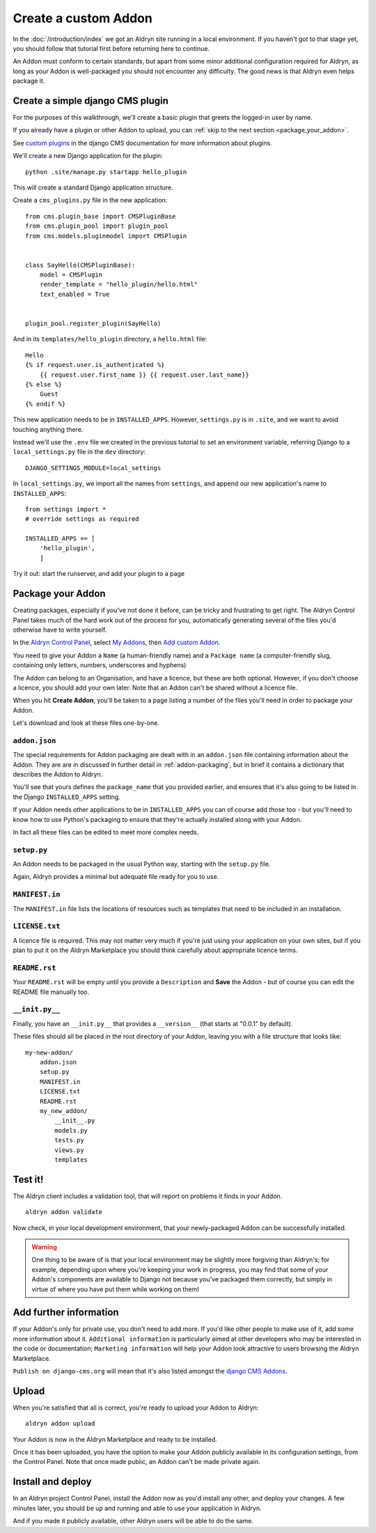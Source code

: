 #####################
Create a custom Addon
#####################

In the :doc:`/introduction/index` we got an Aldryn site running in a local environment. If you haven't got to that
stage yet, you should follow that tutorial first before returning here to continue.

An Addon must conform to certain standards, but apart from some minor additional configuration required for Aldryn, as
long as your Addon is well-packaged you should not encounter any difficulty. The good news is that Aldryn even helps
package it.

*********************************
Create a simple django CMS plugin
*********************************

For the purposes of this walkthrough, we'll create a basic plugin that greets the logged-in user by name.

If you already have a plugin or other Addon to upload, you can :ref:`skip to the next section <package_your_addon>`.

See `custom plugins <http://docs.django-cms.org/en/latest/extending_cms/custom_plugins.html>`_ in the django CMS
documentation for more information about plugins.

We'll create a new Django application for the plugin::

    python .site/manage.py startapp hello_plugin

This will create a standard Django application structure.

Create a ``cms_plugins.py`` file in the new application::

    from cms.plugin_base import CMSPluginBase
    from cms.plugin_pool import plugin_pool
    from cms.models.pluginmodel import CMSPlugin


    class SayHello(CMSPluginBase):
        model = CMSPlugin
        render_template = "hello_plugin/hello.html"
        text_enabled = True


    plugin_pool.register_plugin(SayHello)

And in its ``templates/hello_plugin`` directory, a ``hello.html`` file::

    Hello
    {% if request.user.is_authenticated %}
        {{ request.user.first_name }} {{ request.user.last_name}}
    {% else %}
        Guest
    {% endif %}

This new application needs to be in ``INSTALLED_APPS``. However, ``settings.py`` is in ``.site``, and we want to avoid touching anything there.

Instead we'll use the ``.env`` file we created in the previous tutorial to set an environment variable, referring Django to a ``local_settings.py`` file in the ``dev`` directory::

    DJANGO_SETTINGS_MODULE=local_settings

In ``local_settings.py``, we  import all the names from ``settings``, and append our new application's name to ``INSTALLED_APPS``::

    from settings import *
    # override settings as required

    INSTALLED_APPS += [
        'hello_plugin',
        ]

Try it out: start the runserver, and add your plugin to a page

.. _package_your_addon:

******************
Package your Addon
******************

Creating packages, especially if you've not done it before, can be tricky and frustrating to get right. The Aldryn
Control Panel takes much of the hard work out of the process for you, automatically generating several of the files
you'd otherwise have to write yourself.

In the `Aldryn Control Panel <https://control.aldryn.com/control/>`_, select `My Addons
<https://control.aldryn.com/account/my-addons/>`_, then `Add custom Addon
<https://control.aldryn.com/account/my-addons/new/>`_.

You need to give your Addon a ``Name`` (a human-friendly name) and a ``Package name`` (a computer-friendly slug,
containing only letters, numbers, underscores and hyphens)

The Addon can belong to an Organisation, and have a licence, but these are both optional. However, if you don't choose
a licence, you should add your own later. Note that an Addon can't be shared without a licence file.

When you hit **Create Addon**, you'll be taken to a page listing a number of the files you'll need in order to package
your Addon.

Let's download and look at these files one-by-one.

``addon.json``
==============

The special requirements for Addon packaging are dealt with in an ``addon.json`` file containing information about the
Addon. They are are in discussed in further detail in :ref:`addon-packaging`, but in brief it contains a dictionary
that describes the Addon to Aldryn.

You'll see that yours defines the ``package_name`` that you provided earlier, and ensures that it's also going to be
listed in the Django ``INSTALLED_APPS`` setting.

If your Addon needs other applications to be in ``INSTALLED_APPS`` you can of course add those too - but you'll need to
know how to use Python's packaging to ensure that they're actually installed along with your Addon.

In fact all these files can be edited to meet more complex needs.

``setup.py``
============

An Addon needs to be packaged in the usual Python way, starting with the ``setup.py`` file.

Again, Aldryn provides a minimal but adequate file ready for you to use.

``MANIFEST.in``
===============

The ``MANIFEST.in`` file lists the locations of resources such as templates that need to be included in an installation.

``LICENSE.txt``
===============

A licence file is required. This may not matter very much if you're just using your application on
your own sites, but if you plan to put it on the Aldryn Marketplace you should think carefully
about appropriate licence terms.

``README.rst``
==============

Your ``README.rst`` will be empty until you provide a ``Description`` and **Save** the Addon - but of course you can
edit the README file manually too.

``__init.py__``
===============

Finally, you have an ``__init.py__`` that provides a ``__version__`` (that starts at "0.0.1" by default).

These files should all be placed in the root directory of your Addon, leaving you with a file structure that looks
like::

    my-new-addon/
        addon.json
        setup.py
        MANIFEST.in
        LICENSE.txt
        README.rst
        my_new_addon/
            __init__.py
            models.py
            tests.py
            views.py
            templates

********
Test it!
********

The Aldryn client includes a validation tool, that will report on problems it finds in your Addon.

::

    aldryn addon validate

Now check, in your local development environment, that your newly-packaged Addon can be successfully installed.

.. WARNING::
    One thing to be aware of is that your local environment may be slightly more forgiving than
    Aldryn's; for example, depending upon where you're keeping your work in progress, you may find
    that some of your Addon's components are available to Django not because you've packaged them
    correctly, but simply in virtue of where you have put them while working on them!

***********************
Add further information
***********************

If your Addon's only for private use, you don't need to add more. If you'd like other people to make use of it, add
some more information about it. ``Additional information`` is particularly aimed at other developers who may be
interested in the code or documentation; ``Marketing information`` will help your Addon look attractive to users
browsing the Aldryn Marketplace.

``Publish on django-cms.org`` will mean that it's also listed amongst the `django CMS Addons
<https://www.django-cms.org/en/add-ons/>`_.

*******
Upload
*******

When you're satisfied that all is correct, you're ready to upload your Addon to Aldryn::

    aldryn addon upload

Your Addon is now in the Aldryn Marketplace and ready to be installed.

Once it has been uploaded, you have the option to make your Addon publicly available in its configuration settings,
from the Control Panel. Note that once made public, an Addon can't be made private again.

******************
Install and deploy
******************

In an Aldryn project Control Panel, install the Addon now as you'd install any other, and deploy your changes. A few
minutes later, you should be up and running and able to use your application in Aldryn.

And if you made it publicly available, other Aldryn users will be able to do the same.
